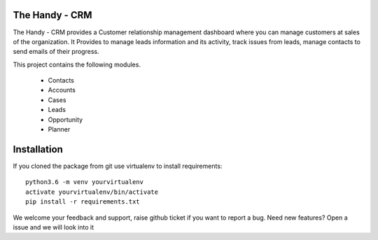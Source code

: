 The Handy - CRM
===============

The Handy - CRM provides a Customer relationship management dashboard where you can manage customers at
sales of the organization. It Provides to manage leads information and its activity,
track issues from leads, manage contacts to send emails of their progress.

.. image:: https://api.codacy.com/project/badge/Grade/92884aebee3e4183b75f313654bdc8bf
   :target: https://app.codacy.com/app/ashwin/kitten77/Django-CRM?utm_source=github.com&amp;utm_medium=referral&amp;utm_content=kitten77/Django-CRM&amp;utm_campaign=Badge_Grade


This project contains the following modules.

   * Contacts
   * Accounts
   * Cases
   * Leads
   * Opportunity
   * Planner

Installation
============
If you cloned the package from git use virtualenv to install requirements::

    python3.6 -m venv yourvirtualenv
    activate yourvirtualenv/bin/activate
    pip install -r requirements.txt

We welcome your feedback and support, raise github ticket if you want to report a bug.
Need new features?
Open a issue and we will look into it
